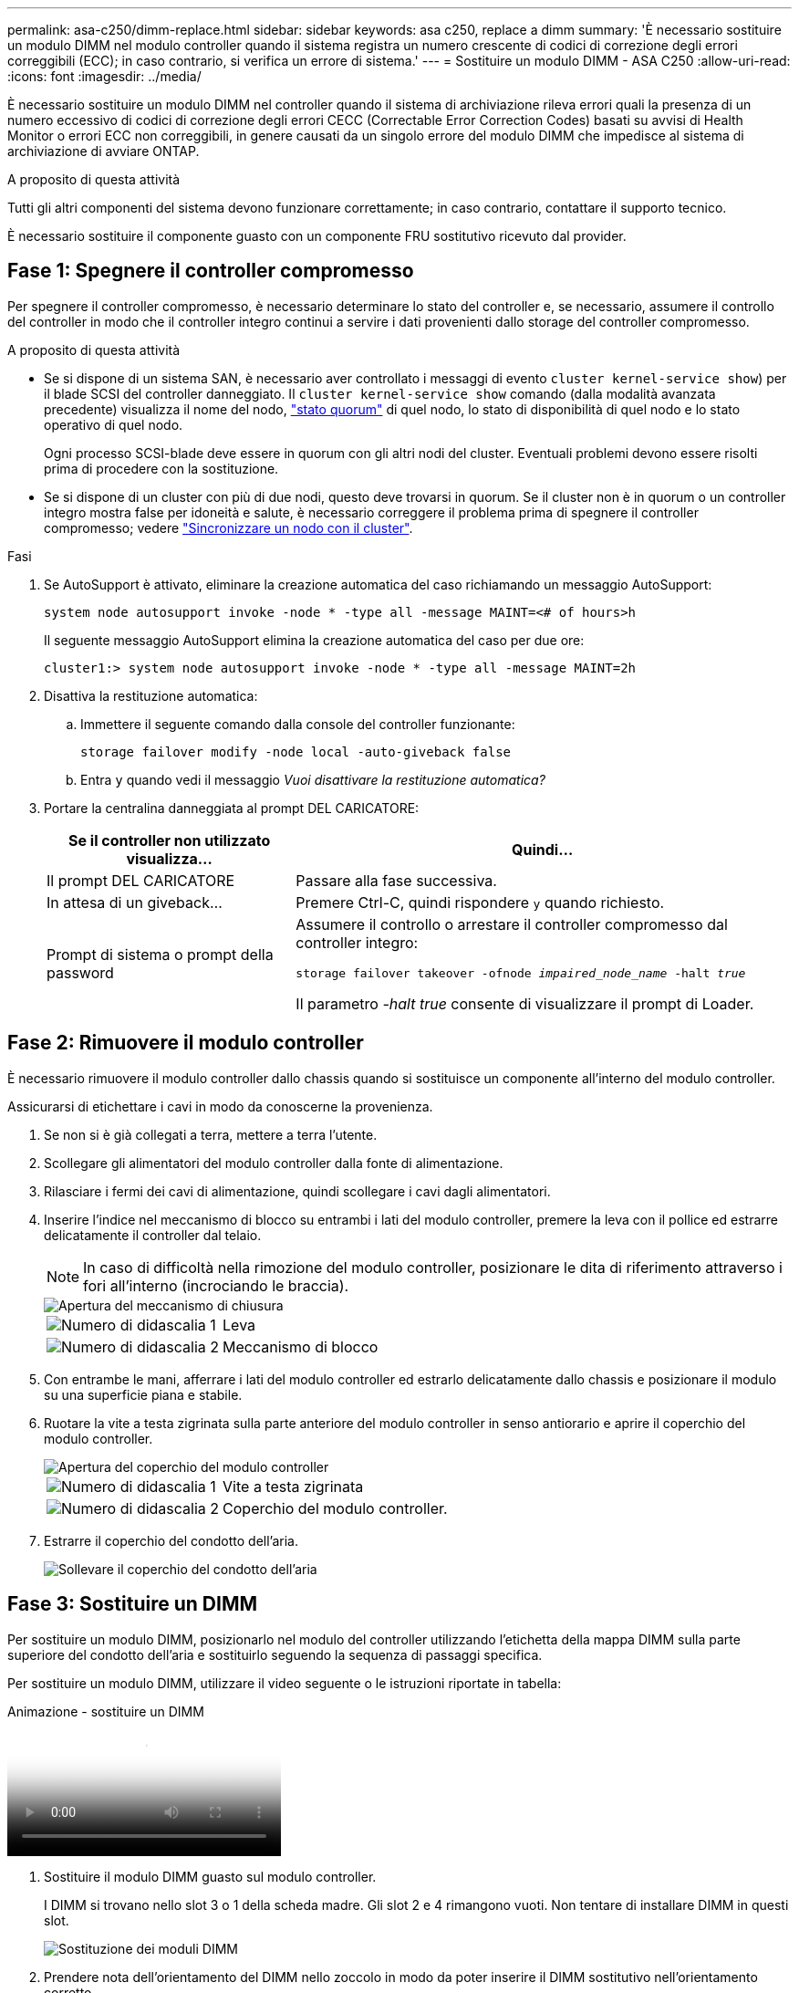 ---
permalink: asa-c250/dimm-replace.html 
sidebar: sidebar 
keywords: asa c250, replace a dimm 
summary: 'È necessario sostituire un modulo DIMM nel modulo controller quando il sistema registra un numero crescente di codici di correzione degli errori correggibili (ECC); in caso contrario, si verifica un errore di sistema.' 
---
= Sostituire un modulo DIMM - ASA C250
:allow-uri-read: 
:icons: font
:imagesdir: ../media/


[role="lead"]
È necessario sostituire un modulo DIMM nel controller quando il sistema di archiviazione rileva errori quali la presenza di un numero eccessivo di codici di correzione degli errori CECC (Correctable Error Correction Codes) basati su avvisi di Health Monitor o errori ECC non correggibili, in genere causati da un singolo errore del modulo DIMM che impedisce al sistema di archiviazione di avviare ONTAP.

.A proposito di questa attività
Tutti gli altri componenti del sistema devono funzionare correttamente; in caso contrario, contattare il supporto tecnico.

È necessario sostituire il componente guasto con un componente FRU sostitutivo ricevuto dal provider.



== Fase 1: Spegnere il controller compromesso

Per spegnere il controller compromesso, è necessario determinare lo stato del controller e, se necessario, assumere il controllo del controller in modo che il controller integro continui a servire i dati provenienti dallo storage del controller compromesso.

.A proposito di questa attività
* Se si dispone di un sistema SAN, è necessario aver controllato i messaggi di evento  `cluster kernel-service show`) per il blade SCSI del controller danneggiato. Il `cluster kernel-service show` comando (dalla modalità avanzata precedente) visualizza il nome del nodo, link:https://docs.netapp.com/us-en/ontap/system-admin/display-nodes-cluster-task.html["stato quorum"] di quel nodo, lo stato di disponibilità di quel nodo e lo stato operativo di quel nodo.
+
Ogni processo SCSI-blade deve essere in quorum con gli altri nodi del cluster. Eventuali problemi devono essere risolti prima di procedere con la sostituzione.

* Se si dispone di un cluster con più di due nodi, questo deve trovarsi in quorum. Se il cluster non è in quorum o un controller integro mostra false per idoneità e salute, è necessario correggere il problema prima di spegnere il controller compromesso; vedere link:https://docs.netapp.com/us-en/ontap/system-admin/synchronize-node-cluster-task.html?q=Quorum["Sincronizzare un nodo con il cluster"^].


.Fasi
. Se AutoSupport è attivato, eliminare la creazione automatica del caso richiamando un messaggio AutoSupport:
+
`system node autosupport invoke -node * -type all -message MAINT=<# of hours>h`

+
Il seguente messaggio AutoSupport elimina la creazione automatica del caso per due ore:

+
`cluster1:> system node autosupport invoke -node * -type all -message MAINT=2h`

. Disattiva la restituzione automatica:
+
.. Immettere il seguente comando dalla console del controller funzionante:
+
`storage failover modify -node local -auto-giveback false`

.. Entra `y` quando vedi il messaggio _Vuoi disattivare la restituzione automatica?_


. Portare la centralina danneggiata al prompt DEL CARICATORE:
+
[cols="1,2"]
|===
| Se il controller non utilizzato visualizza... | Quindi... 


 a| 
Il prompt DEL CARICATORE
 a| 
Passare alla fase successiva.



 a| 
In attesa di un giveback...
 a| 
Premere Ctrl-C, quindi rispondere `y` quando richiesto.



 a| 
Prompt di sistema o prompt della password
 a| 
Assumere il controllo o arrestare il controller compromesso dal controller integro:

`storage failover takeover -ofnode _impaired_node_name_ -halt _true_`

Il parametro _-halt true_ consente di visualizzare il prompt di Loader.

|===




== Fase 2: Rimuovere il modulo controller

È necessario rimuovere il modulo controller dallo chassis quando si sostituisce un componente all'interno del modulo controller.

Assicurarsi di etichettare i cavi in modo da conoscerne la provenienza.

. Se non si è già collegati a terra, mettere a terra l'utente.
. Scollegare gli alimentatori del modulo controller dalla fonte di alimentazione.
. Rilasciare i fermi dei cavi di alimentazione, quindi scollegare i cavi dagli alimentatori.
. Inserire l'indice nel meccanismo di blocco su entrambi i lati del modulo controller, premere la leva con il pollice ed estrarre delicatamente il controller dal telaio.
+

NOTE: In caso di difficoltà nella rimozione del modulo controller, posizionare le dita di riferimento attraverso i fori all'interno (incrociando le braccia).

+
image::../media/drw_a250_pcm_remove_install.png[Apertura del meccanismo di chiusura]

+
[cols="1,3"]
|===


 a| 
image:../media/icon_round_1.png["Numero di didascalia 1"]
| Leva 


 a| 
image:../media/icon_round_2.png["Numero di didascalia 2"]
 a| 
Meccanismo di blocco

|===
. Con entrambe le mani, afferrare i lati del modulo controller ed estrarlo delicatamente dallo chassis e posizionare il modulo su una superficie piana e stabile.
. Ruotare la vite a testa zigrinata sulla parte anteriore del modulo controller in senso antiorario e aprire il coperchio del modulo controller.
+
image::../media/drw_a250_open_controller_module_cover.png[Apertura del coperchio del modulo controller]

+
[cols="1,3"]
|===


 a| 
image:../media/icon_round_1.png["Numero di didascalia 1"]
| Vite a testa zigrinata 


 a| 
image:../media/icon_round_2.png["Numero di didascalia 2"]
 a| 
Coperchio del modulo controller.

|===
. Estrarre il coperchio del condotto dell'aria.
+
image::../media/drw_a250_remove_airduct_cover.png[Sollevare il coperchio del condotto dell'aria]





== Fase 3: Sostituire un DIMM

Per sostituire un modulo DIMM, posizionarlo nel modulo del controller utilizzando l'etichetta della mappa DIMM sulla parte superiore del condotto dell'aria e sostituirlo seguendo la sequenza di passaggi specifica.

Per sostituire un modulo DIMM, utilizzare il video seguente o le istruzioni riportate in tabella:

.Animazione - sostituire un DIMM
video::fa6b8107-86fb-4332-aa57-ac5b01605e52[panopto]
. Sostituire il modulo DIMM guasto sul modulo controller.
+
I DIMM si trovano nello slot 3 o 1 della scheda madre. Gli slot 2 e 4 rimangono vuoti. Non tentare di installare DIMM in questi slot.

+
image::../media/drw_a250_dimm_replace.png[Sostituzione dei moduli DIMM]

. Prendere nota dell'orientamento del DIMM nello zoccolo in modo da poter inserire il DIMM sostitutivo nell'orientamento corretto.
. Spingere lentamente le linguette di espulsione dei moduli DIMM su entrambi i lati del modulo DIMM ed estrarre il modulo DIMM dallo slot.
. Lasciare le linguette di espulsione DIMM sul connettore in posizione aperta.
. Rimuovere il modulo DIMM di ricambio dalla confezione antistatica, tenerlo per gli angoli e allinearlo allo slot.
+

NOTE: Tenere il modulo DIMM per i bordi per evitare di esercitare pressione sui componenti della scheda a circuiti stampati del modulo DIMM.

. Inserire il modulo DIMM di ricambio nello slot.
+
I DIMM sono inseriti saldamente nello zoccolo. In caso contrario, reinserire il DIMM per riallinearlo con lo zoccolo.

. Esaminare visivamente il modulo DIMM per verificare che sia allineato in modo uniforme e inserito completamente nello zoccolo.




== Fase 4: Installare il modulo controller

Dopo aver sostituito il componente nel modulo controller, è necessario reinstallare il modulo controller nel telaio e avviarlo.

Per installare il modulo controller sostitutivo nel telaio, è possibile utilizzare le seguenti illustrazioni o i passaggi scritti.

. Se non è già stato fatto, installare il condotto dell'aria.
+
image::../media/drw_a250_install_airduct_cover.png[Installazione del condotto dell'aria]

. Chiudere il coperchio del modulo controller e serrare la vite a testa zigrinata.
+
image::../media/drw_a250_close_controller_module_cover.png[Chiusura del coperchio del modulo controller]

+
[cols="1,3"]
|===


 a| 
image:../media/icon_round_1.png["Numero di didascalia 1"]
| Coperchio del modulo controller 


 a| 
image:../media/icon_round_2.png["Numero di didascalia 2"]
 a| 
Vite a testa zigrinata

|===
. Inserire il modulo controller nel telaio:
+
.. Assicurarsi che i bracci del meccanismo di chiusura siano bloccati in posizione completamente estesa.
.. Con entrambe le mani, allineare e far scorrere delicatamente il modulo controller nei bracci del meccanismo di chiusura fino a quando non si arresta.
.. Posizionare le dita di riferimento attraverso i fori per le dita dall'interno del meccanismo di blocco.
.. Premere i pollici verso il basso sulle linguette arancioni sulla parte superiore del meccanismo di blocco e spingere delicatamente il modulo controller oltre il fermo.
.. Rilasciare i pollici dalla parte superiore dei meccanismi di blocco e continuare a spingere fino a quando i meccanismi di blocco non scattano in posizione.
+
Il modulo controller deve essere inserito completamente e a filo con i bordi dello chassis.



. Inserire i cavi di alimentazione negli alimentatori, reinstallare il collare di bloccaggio del cavo di alimentazione, quindi collegare gli alimentatori alla fonte di alimentazione.
+
Il modulo controller inizia ad avviarsi non appena viene ripristinata l'alimentazione. Prepararsi ad interrompere il processo di avvio.

. Ricable il sistema, come necessario.
. Riportare il controller al funzionamento normale restituendo lo storage: `storage failover giveback -ofnode _impaired_node_name_`
. Se il giveback automatico è stato disattivato, riabilitarlo: `storage failover modify -node local -auto-giveback true`




== Fase 5: Restituire il componente guasto a NetApp

Restituire la parte guasta a NetApp, come descritto nelle istruzioni RMA fornite con il kit. Vedere la https://mysupport.netapp.com/site/info/rma["Restituzione e sostituzione delle parti"] pagina per ulteriori informazioni.
